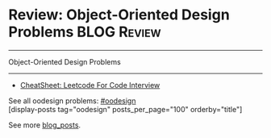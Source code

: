 * Review: Object-Oriented Design Problems                       :BLOG:Review:
#+STARTUP: showeverything
#+OPTIONS: toc:nil \n:t ^:nil creator:nil d:nil
:PROPERTIES:
:type:  oodesign, review
:END:
---------------------------------------------------------------------
Object-Oriented Design Problems
---------------------------------------------------------------------
#+BEGIN_HTML
<a href="https://github.com/dennyzhang/code.dennyzhang.com/tree/master/review/review-oodesign"><img align="right" width="200" height="183" src="https://www.dennyzhang.com/wp-content/uploads/denny/watermark/github.png" /></a>
#+END_HTML
- [[https://cheatsheet.dennyzhang.com/cheatsheet-leetcode-A4][CheatSheet: Leetcode For Code Interview]]

See all oodesign problems: [[https://code.dennyzhang.com/tag/oodesign/][#oodesign]]
[display-posts tag="oodesign" posts_per_page="100" orderby="title"]

See more [[https://code.dennyzhang.com/?s=blog+posts][blog_posts]].

#+BEGIN_HTML
<div style="overflow: hidden;">
<div style="float: left; padding: 5px"> <a href="https://www.linkedin.com/in/dennyzhang001"><img src="https://www.dennyzhang.com/wp-content/uploads/sns/linkedin.png" alt="linkedin" /></a></div>
<div style="float: left; padding: 5px"><a href="https://github.com/DennyZhang"><img src="https://www.dennyzhang.com/wp-content/uploads/sns/github.png" alt="github" /></a></div>
<div style="float: left; padding: 5px"><a href="https://www.dennyzhang.com/slack" target="_blank" rel="nofollow"><img src="https://www.dennyzhang.com/wp-content/uploads/sns/slack.png" alt="slack"/></a></div>
</div>
#+END_HTML
